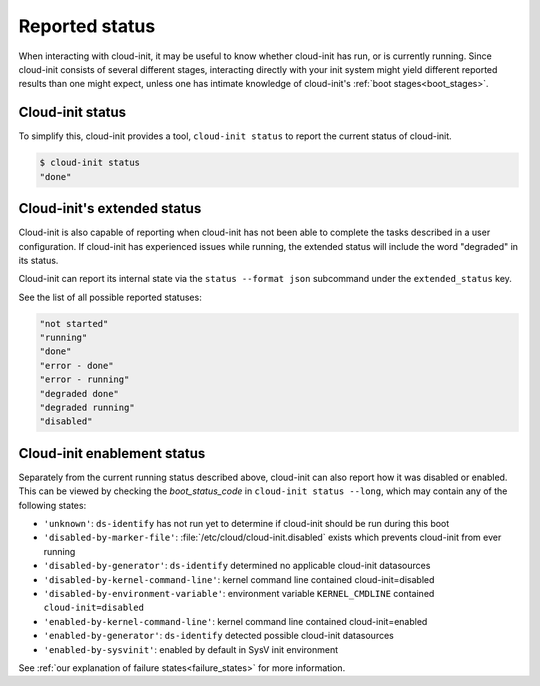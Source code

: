.. _reported_status:

Reported status
===============

When interacting with cloud-init, it may be useful to know whether
cloud-init has run, or is currently running. Since cloud-init consists
of several different stages, interacting directly with your init system might
yield different reported results than one might expect, unless one has intimate
knowledge of cloud-init's :ref:`boot stages<boot_stages>`.

Cloud-init status
-----------------

To simplify this, cloud-init provides a tool, ``cloud-init status`` to
report the current status of cloud-init.

.. code-block:: shell-session

    $ cloud-init status
    "done"

Cloud-init's extended status
----------------------------

Cloud-init is also capable of reporting when cloud-init has not been
able to complete the tasks described in a user configuration. If cloud-init
has experienced issues while running, the extended status will include the word
"degraded" in its status.

Cloud-init can report its internal state via the ``status --format json``
subcommand under the ``extended_status`` key.

.. code-block:: shell-session
    :emphasize-lines: 7

    $ cloud-init status --format json
    {
        "boot_status_code": "enabled-by-generator",
        "datasource": "lxd",
        "detail": "DataSourceLXD",
        "errors": [],
        "extended_status": "degraded done",
        "init": {
            "errors": [],
            "finished": 1708550839.1837437,
            "recoverable_errors": {},
            "start": 1708550838.6881146
        },
        "init-local": {
            "errors": [],
            "finished": 1708550838.0196638,
            "recoverable_errors": {},
            "start": 1708550837.7719762
        },
        "last_update": "Wed, 21 Feb 2024 21:27:24 +0000",
        "modules-config": {
            "errors": [],
            "finished": 1708550843.8297973,
            "recoverable_errors": {
            "WARNING": [
                "Removing /etc/apt/sources.list to favor deb822 source format"
            ]
            },
            "start": 1708550843.7163966
        },
        "modules-final": {
            "errors": [],
            "finished": 1708550844.0884337,
            "recoverable_errors": {},
            "start": 1708550844.029698
        },
        "recoverable_errors": {
            "WARNING": [
            "Removing /etc/apt/sources.list to favor deb822 source format"
            ]
        },
        "stage": null,
        "status": "done"
    }


See the list of all possible reported statuses:

.. code-block:: shell-session

    "not started"
    "running"
    "done"
    "error - done"
    "error - running"
    "degraded done"
    "degraded running"
    "disabled"

Cloud-init enablement status
----------------------------

Separately from the current running status described above, cloud-init can also
report how it was disabled or enabled. This can be viewed by checking
the `boot_status_code` in ``cloud-init status --long``, which may
contain any of the following states:

- ``'unknown'``: ``ds-identify`` has not run yet to determine if cloud-init
  should be run during this boot
- ``'disabled-by-marker-file'``: :file:`/etc/cloud/cloud-init.disabled` exists
  which prevents cloud-init from ever running
- ``'disabled-by-generator'``: ``ds-identify`` determined no applicable
  cloud-init datasources
- ``'disabled-by-kernel-command-line'``: kernel command line contained
  cloud-init=disabled
- ``'disabled-by-environment-variable'``: environment variable
  ``KERNEL_CMDLINE`` contained ``cloud-init=disabled``
- ``'enabled-by-kernel-command-line'``: kernel command line contained
  cloud-init=enabled
- ``'enabled-by-generator'``: ``ds-identify`` detected possible cloud-init
  datasources
- ``'enabled-by-sysvinit'``: enabled by default in SysV init environment

See :ref:`our explanation of failure states<failure_states>` for more
information.
